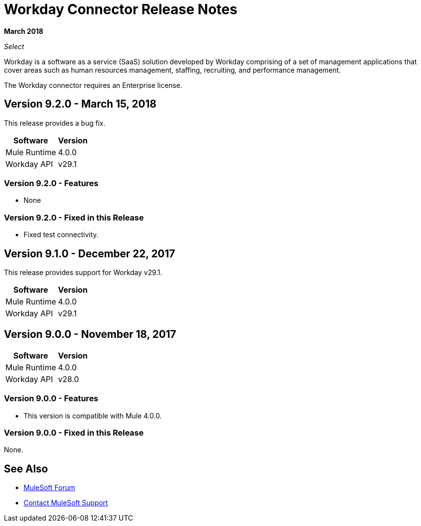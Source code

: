 = Workday Connector Release Notes
:keywords: workday, connector, release notes

*March 2018*

_Select_

Workday is a software as a service (SaaS) solution developed by Workday comprising of a set of management applications that cover areas such as human resources management, staffing, recruiting, and performance management.

The Workday connector requires an Enterprise license.

== Version 9.2.0 - March 15, 2018

This release provides a bug fix.

[%header%autowidth]
|===
|Software |Version
|Mule Runtime |4.0.0
|Workday API |v29.1
|===

=== Version 9.2.0 - Features

- None

=== Version 9.2.0 - Fixed in this Release

- Fixed test connectivity.

== Version 9.1.0 - December 22, 2017

This release provides support for Workday v29.1.

[%header%autowidth.spread]
|===
|Software |Version
|Mule Runtime |4.0.0
|Workday API |v29.1
|===

== Version 9.0.0 - November 18, 2017

[%header%autowidth.spread]
|===
|Software |Version
|Mule Runtime |4.0.0
|Workday API |v28.0
|===

=== Version 9.0.0 - Features

- This version is compatible with Mule 4.0.0.

=== Version 9.0.0 - Fixed in this Release

None.

== See Also

* https://forums.mulesoft.com[MuleSoft Forum]
* https://support.mulesoft.com[Contact MuleSoft Support]
